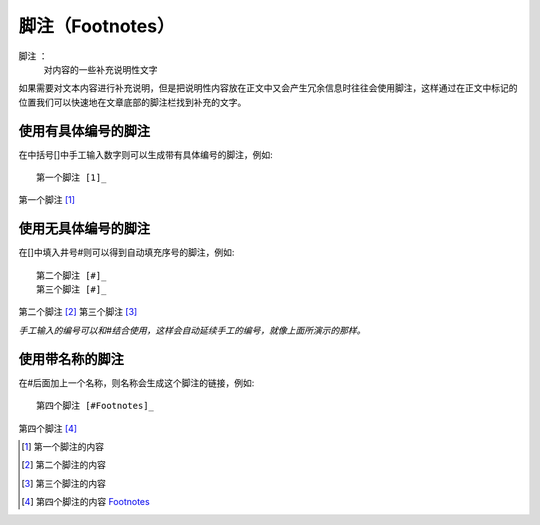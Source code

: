 脚注（Footnotes）
=======================

脚注 ： 
    对内容的一些补充说明性文字

如果需要对文本内容进行补充说明，但是把说明性内容放在正文中又会产生冗余信息时往往会使用脚注，这样通过在正文中标记的位置我们可以快速地在文章底部的脚注栏找到补充的文字。

使用有具体编号的脚注
:::::::::::::::::::::::::


在中括号[]中手工输入数字则可以生成带有具体编号的脚注，例如::

    第一个脚注 [1]_
    

第一个脚注 [1]_ 


使用无具体编号的脚注
:::::::::::::::::::::::::


在[]中填入井号#则可以得到自动填充序号的脚注，例如::

    第二个脚注 [#]_
    第三个脚注 [#]_


第二个脚注 [#]_ 
第三个脚注 [#]_


*手工输入的编号可以和#结合使用，这样会自动延续手工的编号，就像上面所演示的那样。*

使用带名称的脚注
:::::::::::::::::::::::::


在#后面加上一个名称，则名称会生成这个脚注的链接，例如::

    第四个脚注 [#Footnotes]_

第四个脚注 [#Footnotes]_


.. [1] 第一个脚注的内容
.. [#] 第二个脚注的内容
.. [#] 第三个脚注的内容
.. [#Footnotes] 第四个脚注的内容 Footnotes_